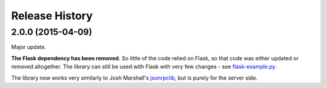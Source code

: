 Release History
---------------

2.0.0 (2015-04-09)
^^^^^^^^^^^^^^^^^^

Major update.

**The Flask dependency has been removed.** So little of the code relied on
Flask, so that code was either updated or removed altogether. The library can
still be used with Flask with very few changes - see `flask-example.py
<https://bitbucket.org/beau-barker/jsonrpcserver/src/tip/flask-example.py>`_.

The library now works very similarly to Josh Marshall's `jsonrpclib
<https://github.com/joshmarshall/jsonrpclib>`_, but is purely for the server
side.
